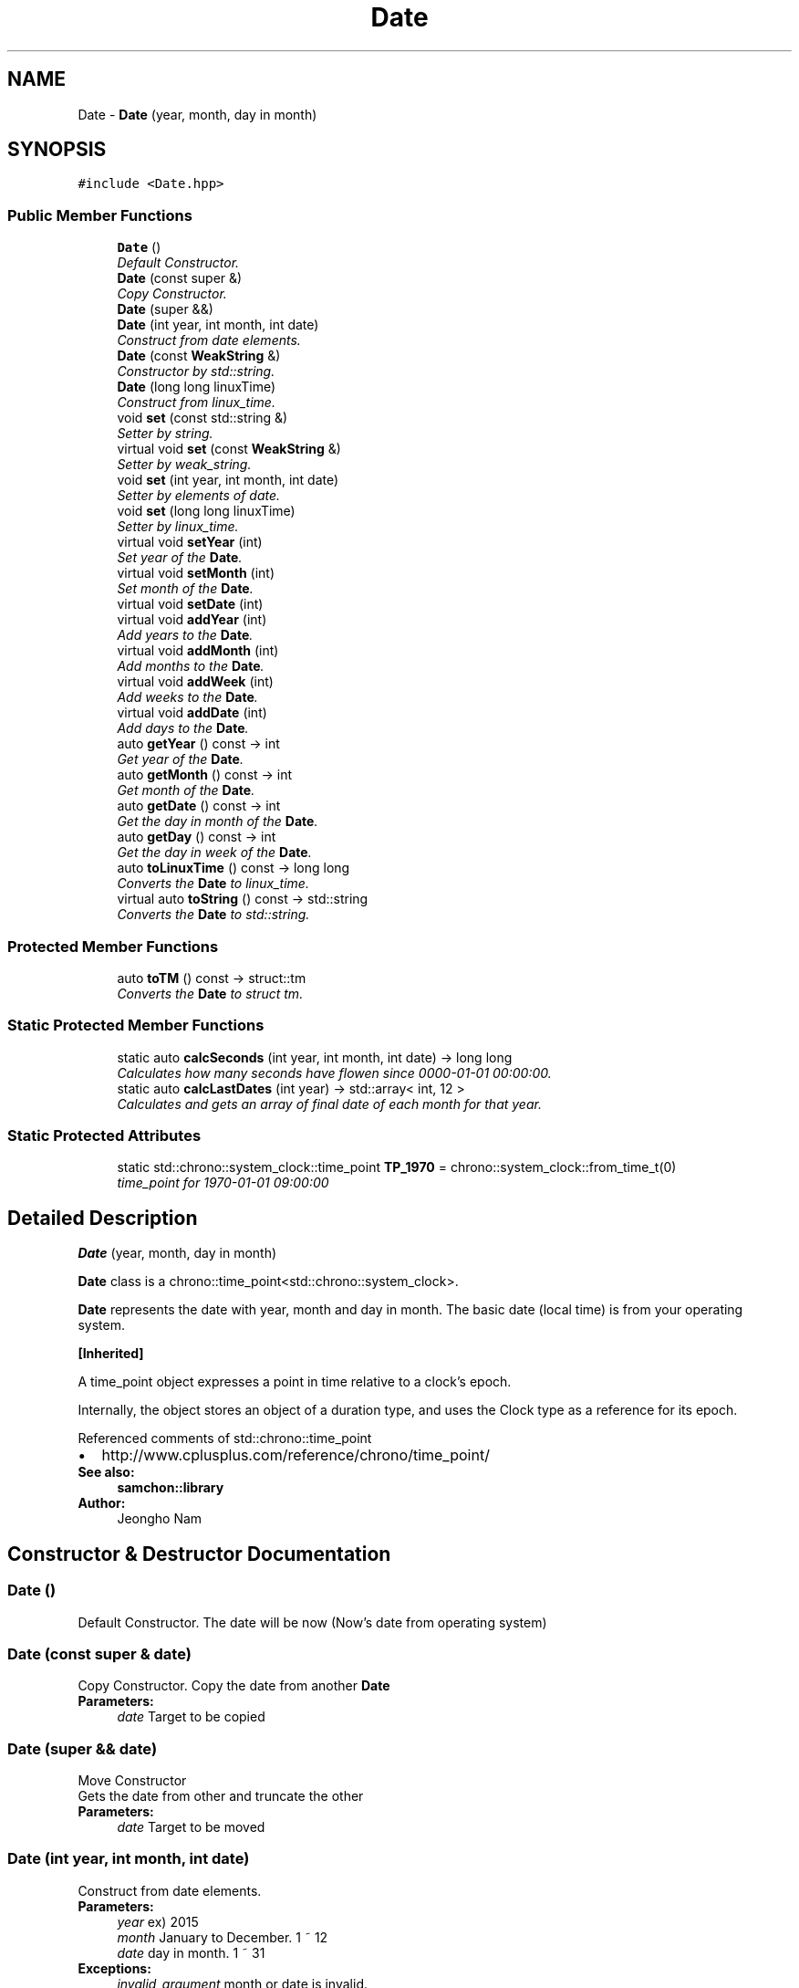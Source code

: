 .TH "Date" 3 "Mon Oct 26 2015" "Version 1.0.0" "Samchon Framework for CPP" \" -*- nroff -*-
.ad l
.nh
.SH NAME
Date \- \fBDate\fP (year, month, day in month)  

.SH SYNOPSIS
.br
.PP
.PP
\fC#include <Date\&.hpp>\fP
.SS "Public Member Functions"

.in +1c
.ti -1c
.RI "\fBDate\fP ()"
.br
.RI "\fIDefault Constructor\&. \fP"
.ti -1c
.RI "\fBDate\fP (const super &)"
.br
.RI "\fICopy Constructor\&. \fP"
.ti -1c
.RI "\fBDate\fP (super &&)"
.br
.ti -1c
.RI "\fBDate\fP (int year, int month, int date)"
.br
.RI "\fIConstruct from date elements\&. \fP"
.ti -1c
.RI "\fBDate\fP (const \fBWeakString\fP &)"
.br
.RI "\fIConstructor by std::string\&. \fP"
.ti -1c
.RI "\fBDate\fP (long long linuxTime)"
.br
.RI "\fIConstruct from linux_time\&. \fP"
.ti -1c
.RI "void \fBset\fP (const std::string &)"
.br
.RI "\fISetter by string\&. \fP"
.ti -1c
.RI "virtual void \fBset\fP (const \fBWeakString\fP &)"
.br
.RI "\fISetter by weak_string\&. \fP"
.ti -1c
.RI "void \fBset\fP (int year, int month, int date)"
.br
.RI "\fISetter by elements of date\&. \fP"
.ti -1c
.RI "void \fBset\fP (long long linuxTime)"
.br
.RI "\fISetter by linux_time\&. \fP"
.ti -1c
.RI "virtual void \fBsetYear\fP (int)"
.br
.RI "\fISet year of the \fBDate\fP\&. \fP"
.ti -1c
.RI "virtual void \fBsetMonth\fP (int)"
.br
.RI "\fISet month of the \fBDate\fP\&. \fP"
.ti -1c
.RI "virtual void \fBsetDate\fP (int)"
.br
.ti -1c
.RI "virtual void \fBaddYear\fP (int)"
.br
.RI "\fIAdd years to the \fBDate\fP\&. \fP"
.ti -1c
.RI "virtual void \fBaddMonth\fP (int)"
.br
.RI "\fIAdd months to the \fBDate\fP\&. \fP"
.ti -1c
.RI "virtual void \fBaddWeek\fP (int)"
.br
.RI "\fIAdd weeks to the \fBDate\fP\&. \fP"
.ti -1c
.RI "virtual void \fBaddDate\fP (int)"
.br
.RI "\fIAdd days to the \fBDate\fP\&. \fP"
.ti -1c
.RI "auto \fBgetYear\fP () const  \-> int"
.br
.RI "\fIGet year of the \fBDate\fP\&. \fP"
.ti -1c
.RI "auto \fBgetMonth\fP () const  \-> int"
.br
.RI "\fIGet month of the \fBDate\fP\&. \fP"
.ti -1c
.RI "auto \fBgetDate\fP () const  \-> int"
.br
.RI "\fIGet the day in month of the \fBDate\fP\&. \fP"
.ti -1c
.RI "auto \fBgetDay\fP () const  \-> int"
.br
.RI "\fIGet the day in week of the \fBDate\fP\&. \fP"
.ti -1c
.RI "auto \fBtoLinuxTime\fP () const  \-> long long"
.br
.RI "\fIConverts the \fBDate\fP to linux_time\&. \fP"
.ti -1c
.RI "virtual auto \fBtoString\fP () const  \-> std::string"
.br
.RI "\fIConverts the \fBDate\fP to std::string\&. \fP"
.in -1c
.SS "Protected Member Functions"

.in +1c
.ti -1c
.RI "auto \fBtoTM\fP () const  \-> struct::tm"
.br
.RI "\fIConverts the \fBDate\fP to struct tm\&. \fP"
.in -1c
.SS "Static Protected Member Functions"

.in +1c
.ti -1c
.RI "static auto \fBcalcSeconds\fP (int year, int month, int date) \-> long long"
.br
.RI "\fICalculates how many seconds have flowen since 0000-01-01 00:00:00\&. \fP"
.ti -1c
.RI "static auto \fBcalcLastDates\fP (int year) \-> std::array< int, 12 >"
.br
.RI "\fICalculates and gets an array of final date of each month for that year\&. \fP"
.in -1c
.SS "Static Protected Attributes"

.in +1c
.ti -1c
.RI "static std::chrono::system_clock::time_point \fBTP_1970\fP = chrono::system_clock::from_time_t(0)"
.br
.RI "\fItime_point for 1970-01-01 09:00:00 \fP"
.in -1c
.SH "Detailed Description"
.PP 
\fBDate\fP (year, month, day in month) 

\fBDate\fP class is a chrono::time_point<std::chrono::system_clock>\&. 
.PP
\fBDate\fP represents the date with year, month and day in month\&. The basic date (local time) is from your operating system\&. 
.PP
\fB[Inherited]\fP
.RS 4

.RE
.PP
A time_point object expresses a point in time relative to a clock's epoch\&. 
.PP
Internally, the object stores an object of a duration type, and uses the Clock type as a reference for its epoch\&. 
.PP
Referenced comments of std::chrono::time_point 
.PD 0

.IP "\(bu" 2
http://www.cplusplus.com/reference/chrono/time_point/
.PP
 
.PP
\fBSee also:\fP
.RS 4
\fBsamchon::library\fP 
.RE
.PP
\fBAuthor:\fP
.RS 4
Jeongho Nam 
.RE
.PP

.SH "Constructor & Destructor Documentation"
.PP 
.SS "\fBDate\fP ()"

.PP
Default Constructor\&. The date will be now (Now's date from operating system) 
.SS "\fBDate\fP (const super & date)"

.PP
Copy Constructor\&. Copy the date from another \fBDate\fP
.PP
\fBParameters:\fP
.RS 4
\fIdate\fP Target to be copied 
.RE
.PP

.SS "\fBDate\fP (super && date)"
Move Constructor
.PP
Gets the date from other and truncate the other
.PP
\fBParameters:\fP
.RS 4
\fIdate\fP Target to be moved 
.RE
.PP

.SS "\fBDate\fP (int year, int month, int date)"

.PP
Construct from date elements\&. 
.PP
\fBParameters:\fP
.RS 4
\fIyear\fP ex) 2015 
.br
\fImonth\fP January to December\&. 1 ~ 12 
.br
\fIdate\fP day in month\&. 1 ~ 31 
.RE
.PP
\fBExceptions:\fP
.RS 4
\fIinvalid_argument\fP month or date is invalid\&. 
.RE
.PP

.SS "\fBDate\fP (const \fBWeakString\fP & wStr)"

.PP
Constructor by std::string\&. 
.PP
\fBParameters:\fP
.RS 4
\fIstr\fP A weak_string expressing the date\&. (1991-01-01) 
.RE
.PP
\fBExceptions:\fP
.RS 4
\fIinvalid_argument\fP month or date is invalid\&. 
.RE
.PP

.SS "\fBDate\fP (long long linuxTime)"

.PP
Construct from linux_time\&. 
.PP
\fBParameters:\fP
.RS 4
\fIlinuxTime\fP linux_time to be converted 
.RE
.PP

.SH "Member Function Documentation"
.PP 
.SS "long long calcSeconds (int year, int month, int date) \-> long long\fC [static]\fP, \fC [protected]\fP"

.PP
Calculates how many seconds have flowen since 0000-01-01 00:00:00\&. This static method is used for calculate the linux_time (since 1970-01-01 09:00:00)
.PP
\fBReturns:\fP
.RS 4
linux_time of the \fBDate\fP 
.RE
.PP

.SS "auto calcLastDates (int year) \-> std::array<int, 12>\fC [static]\fP, \fC [protected]\fP"

.PP
Calculates and gets an array of final date of each month for that year\&. 
.PP
\fBParameters:\fP
.RS 4
\fIyear\fP The target year 
.RE
.PP
\fBReturns:\fP
.RS 4
Array of fianl date of each month for that year 
.RE
.PP

.SS "void set (const std::string &)"

.PP
Setter by string\&. 
.PP
\fBParameters:\fP
.RS 4
\fIstr\fP Y-m-d 
.RE
.PP
\fBExceptions:\fP
.RS 4
\fIinvalid_argument\fP month or date is invalid\&. 
.RE
.PP

.SS "void set (const \fBWeakString\fP & wStr)\fC [virtual]\fP"

.PP
Setter by weak_string\&. 
.PP
\fBParameters:\fP
.RS 4
\fIwstr\fP Y-m-d 
.RE
.PP
\fBExceptions:\fP
.RS 4
\fIinvalid_argument\fP month or date is invalid\&. 
.RE
.PP

.PP
Reimplemented in \fBDatetime\fP\&.
.SS "void set (int year, int month, int date)"

.PP
Setter by elements of date\&. 
.PP
\fBParameters:\fP
.RS 4
\fIyear\fP ex) 2015 
.br
\fImonth\fP January to December\&. 1 ~ 12 
.br
\fIdate\fP day in month\&. 1 ~ 31 
.RE
.PP
\fBExceptions:\fP
.RS 4
\fIinvalid_argument\fP month or date is invalid\&. 
.RE
.PP

.SS "void set (long long linuxTime)"

.PP
Setter by linux_time\&. 
.PP
\fBParameters:\fP
.RS 4
\fIlinuxTime\fP linux_time to be converted 
.RE
.PP

.SS "void setYear (int year)\fC [virtual]\fP"

.PP
Set year of the \fBDate\fP\&. If previous date is leaf month's expiration date and target year what you want is not leaf, the date will be 28
.PP
.PD 0
.IP "\(bu" 2
2000-02-29 -> setYear(2001) -> 2001-02-28 
.IP "\(bu" 2
2001-02-28 -> setYear(2000) -> 2000-02-08
.PP
\fBParameters:\fP
.RS 4
\fIval\fP Target year 
.RE
.PP

.PP
Reimplemented in \fBDatetime\fP\&.
.SS "void setMonth (int month)\fC [virtual]\fP"

.PP
Set month of the \fBDate\fP\&. If the expiration date of the month will be shrinked, the date will be changed to the expiration date
.PP
.PD 0
.IP "\(bu" 2
2000-03-31 -> setMonth(4) -> 2000-04-30 
.IP "\(bu" 2
2007-08-31 -> setMonth(9) -> 2007-09-30
.PP
\fBParameters:\fP
.RS 4
\fIval\fP Target month (1 - 12) 
.RE
.PP
\fBExceptions:\fP
.RS 4
\fIinvalid_argument\fP month is out of range 
.RE
.PP

.PP
Reimplemented in \fBDatetime\fP\&.
.SS "void setDate (int val)\fC [virtual]\fP"
Set date of the \fBDate\fP
.PP
\fBParameters:\fP
.RS 4
\fIval\fP Target day in month 
.RE
.PP
\fBExceptions:\fP
.RS 4
\fIinvalid_argument\fP When date is over expiration date in month 
.RE
.PP

.PP
Reimplemented in \fBDatetime\fP\&.
.SS "void addYear (int val)\fC [virtual]\fP"

.PP
Add years to the \fBDate\fP\&. 
.PP
\fBParameters:\fP
.RS 4
\fIval\fP Years to add 
.RE
.PP

.PP
Reimplemented in \fBDatetime\fP\&.
.SS "void addMonth (int val)\fC [virtual]\fP"

.PP
Add months to the \fBDate\fP\&. Not a matter to val is over 12\&. If the month is over 12, then years will be added\&.
.PP
\fBParameters:\fP
.RS 4
\fIval\fP Months to add 
.RE
.PP

.PP
Reimplemented in \fBDatetime\fP\&.
.SS "void addWeek (int val)\fC [virtual]\fP"

.PP
Add weeks to the \fBDate\fP\&. Not a matter that val is too huge\&. If the adding weeks derives modification in month or year, then it will be\&.
.PP
\fBParameters:\fP
.RS 4
\fIval\fP Weeks to add 
.RE
.PP

.PP
Reimplemented in \fBDatetime\fP\&.
.SS "void addDate (int val)\fC [virtual]\fP"

.PP
Add days to the \fBDate\fP\&. Not a matter that val is too huge\&. If the adding dates derives modification in month or year, then it will be\&.
.PP
\fBParameters:\fP
.RS 4
\fIval\fP Days to add 
.RE
.PP

.PP
Reimplemented in \fBDatetime\fP\&.
.SS "int getYear () const \-> int"

.PP
Get year of the \fBDate\fP\&. 
.PP
\fBReturns:\fP
.RS 4
Year 
.RE
.PP

.SS "int getMonth () const \-> int"

.PP
Get month of the \fBDate\fP\&. 
.PP
\fBReturns:\fP
.RS 4
Month as integer (1: January, 12: December) 
.RE
.PP

.SS "int getDate () const \-> int"

.PP
Get the day in month of the \fBDate\fP\&. 
.PP
\fBReturns:\fP
.RS 4
Day in month (1 to 31) 
.RE
.PP

.SS "int getDay () const \-> int"

.PP
Get the day in week of the \fBDate\fP\&. 
.PP
\fBReturns:\fP
.RS 4
Day in week to integer (0: Sunday, 1: Monday, \&.\&.\&., 6: Saturday) 
.RE
.PP

.SS "auto toTM () const \-> struct ::tm\fC [protected]\fP"

.PP
Converts the \fBDate\fP to struct tm\&. 
.PP
\fBReturns:\fP
.RS 4
struct tm representing the \fBDate\fP 
.RE
.PP

.SS "auto toLinuxTime () const \-> long long"

.PP
Converts the \fBDate\fP to linux_time\&. 
.PP
\fBReturns:\fP
.RS 4
linux_time of the \fBDate\fP 
.RE
.PP

.SS "auto toString () const \-> std::string\fC [virtual]\fP"

.PP
Converts the \fBDate\fP to std::string\&. 
.PP
\fBReturns:\fP
.RS 4
std::string expressing the \fBDate\fP 
.RE
.PP

.PP
Reimplemented in \fBDatetime\fP\&.
.SH "Member Data Documentation"
.PP 
.SS "chrono::system_clock::time_point TP_1970 = chrono::system_clock::from_time_t(0)\fC [static]\fP, \fC [protected]\fP"

.PP
time_point for 1970-01-01 09:00:00 It's the zero(0) in linux_time 

.SH "Author"
.PP 
Generated automatically by Doxygen for Samchon Framework for CPP from the source code\&.

